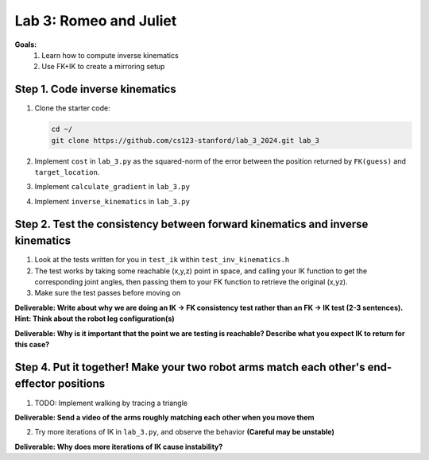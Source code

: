 Lab 3: Romeo and Juliet
=======================================================

**Goals:**
        1. Learn how to compute inverse kinematics 
        2. Use FK+IK to create a mirroring setup

.. figure:: ../../../_static/lab3.jpg
    :align: center
    :width: 50%

Step 1. Code inverse kinematics
^^^^^^^^^^^^^^^^^^^^^^^^^^^^^^^^^^^^^^^^^^^^
#. Clone the starter code:

   .. code-block:: bash

      cd ~/
      git clone https://github.com/cs123-stanford/lab_3_2024.git lab_3

#. Implement ``cost`` in ``lab_3.py`` as the squared-norm of the error between the position returned by ``FK(guess)`` and ``target_location``. 
#. Implement ``calculate_gradient`` in ``lab_3.py``
#. Implement ``inverse_kinematics`` in ``lab_3.py``

Step 2. Test the consistency between forward kinematics and inverse kinematics
^^^^^^^^^^^^^^^^^^^^^^^^^^^^^^^^^^^^^^^^^^^^^^^^^^^^^^^^^^^^^^^^^^^^^^^^^^^^^^^^^^^^^^^^
#. Look at the tests written for you in ``test_ik`` within ``test_inv_kinematics.h``
#. The test works by taking some reachable (x,y,z) point in space, and calling your IK function to get the corresponding joint angles, then passing them to your FK function to retrieve the original (x,yz).
#. Make sure the test passes before moving on

**Deliverable: Write about why we are doing an IK -> FK consistency test rather than an FK -> IK test (2-3 sentences). Hint: Think about the robot leg configuration(s)**

**Deliverable: Why is it important that the point we are testing is reachable? Describe what you expect IK to return for this case?**

Step 4. Put it together! Make your two robot arms match each other's end-effector positions
^^^^^^^^^^^^^^^^^^^^^^^^^^^^^^^^^^^^^^^^^^^^
1. TODO: Implement walking by tracing a triangle

**Deliverable: Send a video of the arms roughly matching each other when you move them**

2. Try more iterations of IK in ``lab_3.py``, and observe the behavior **(Careful may be unstable)**

**Deliverable: Why does more iterations of IK cause instability?**
